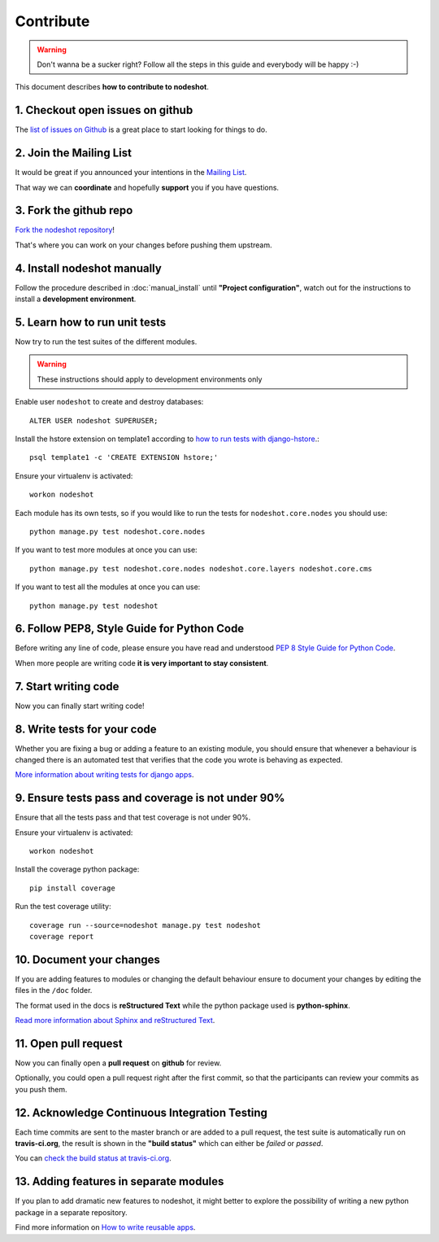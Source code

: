 **********
Contribute
**********

.. warning::
    Don't wanna be a sucker right? Follow all the steps in this guide and everybody will be happy :-)

This document describes **how to contribute to nodeshot**.

=================================
1. Checkout open issues on github
=================================

The `list of issues on Github`_ is a great place to start looking for things to do.

.. _list of issues on Github: https://github.com/ninuxorg/nodeshot/issues

========================
2. Join the Mailing List
========================

It would be great if you announced your intentions in the `Mailing List`_.

.. _Mailing List: http://ml.ninux.org/mailman/listinfo/nodeshot

That way we can **coordinate** and hopefully **support** you if you have questions.

=======================
3. Fork the github repo
=======================

`Fork the nodeshot repository`_!

That's where you can work on your changes before pushing them upstream.

.. _Fork the nodeshot repository: https://github.com/ninuxorg/nodeshot/fork

============================
4. Install nodeshot manually
============================

Follow the procedure described in :doc:`manual_install` until **"Project configuration"**,
watch out for the instructions to install a **development environment**.

==============================
5. Learn how to run unit tests
==============================

Now try to run the test suites of the different modules.

.. warning::
    These instructions should apply to development environments only

Enable user ``nodeshot`` to create and destroy databases::

    ALTER USER nodeshot SUPERUSER;

Install the hstore extension on template1 according to `how to run tests with django-hstore`_.::

    psql template1 -c 'CREATE EXTENSION hstore;'

.. _how to run tests with django-hstore: http://djangonauts.github.io/django-hstore/#_running_tests

Ensure your virtualenv is activated::

    workon nodeshot

Each module has its own tests, so if you would like to run the tests
for ``nodeshot.core.nodes`` you should use::

    python manage.py test nodeshot.core.nodes

If you want to test more modules at once you can use::

    python manage.py test nodeshot.core.nodes nodeshot.core.layers nodeshot.core.cms

If you want to test all the modules at once you can use::

    python manage.py test nodeshot

===========================================
6. Follow PEP8, Style Guide for Python Code
===========================================

Before writing any line of code, please ensure you have read and understood `PEP 8 Style Guide for Python Code`_.

When more people are writing code **it is very important to stay consistent**.

.. _PEP 8 Style Guide for Python Code: http://legacy.python.org/dev/peps/pep-0008/

=====================
7. Start writing code
=====================

Now you can finally start writing code!

============================
8. Write tests for your code
============================

Whether you are fixing a bug or adding a feature to an existing module, you should
ensure that whenever a behaviour is changed there is an automated test that verifies
that the code you wrote is behaving as expected.

`More information about writing tests for django apps`_.

.. _More information about writing tests for django apps: https://docs.djangoproject.com/en/dev/topics/testing/

==================================================
9. Ensure tests pass and coverage is not under 90%
==================================================

Ensure that all the tests pass and that test coverage is not under 90%.

Ensure your virtualenv is activated::

    workon nodeshot

Install the coverage python package::

    pip install coverage

Run the test coverage utility::

    coverage run --source=nodeshot manage.py test nodeshot
    coverage report

=========================
10. Document your changes
=========================

If you are adding features to modules or changing the default behaviour
ensure to document your changes by editing the files in the ``/doc`` folder.

The format used in the docs is **reStructured Text** while the python package used is **python-sphinx**.

`Read more information about Sphinx and reStructured Text`_.

.. _Read more information about Sphinx and reStructured Text: http://sphinx-doc.org/tutorial.html

=====================
11. Open pull request
=====================

Now you can finally open a **pull request** on **github** for review.

Optionally, you could open a pull request right after the first commit, so that
the participants can review your commits as you push them.

==============================================
12. Acknowledge Continuous Integration Testing
==============================================

Each time commits are sent to the master branch or are added to a pull request,
the test suite is automatically run on **travis-ci.org**, the result is shown in
the **"build status"** which can either be *failed* or *passed*.

You can `check the build status at travis-ci.org`_.

.. _check the build status at travis-ci.org: https://travis-ci.org/ninuxorg/nodeshot

=======================================
13. Adding features in separate modules
=======================================

If you plan to add dramatic new features to nodeshot, it might better to explore
the possibility of writing a new python package in a separate repository.

Find more information on `How to write reusable apps`_.

.. _How to write reusable apps: https://docs.djangoproject.com/en/dev/intro/reusable-apps/
